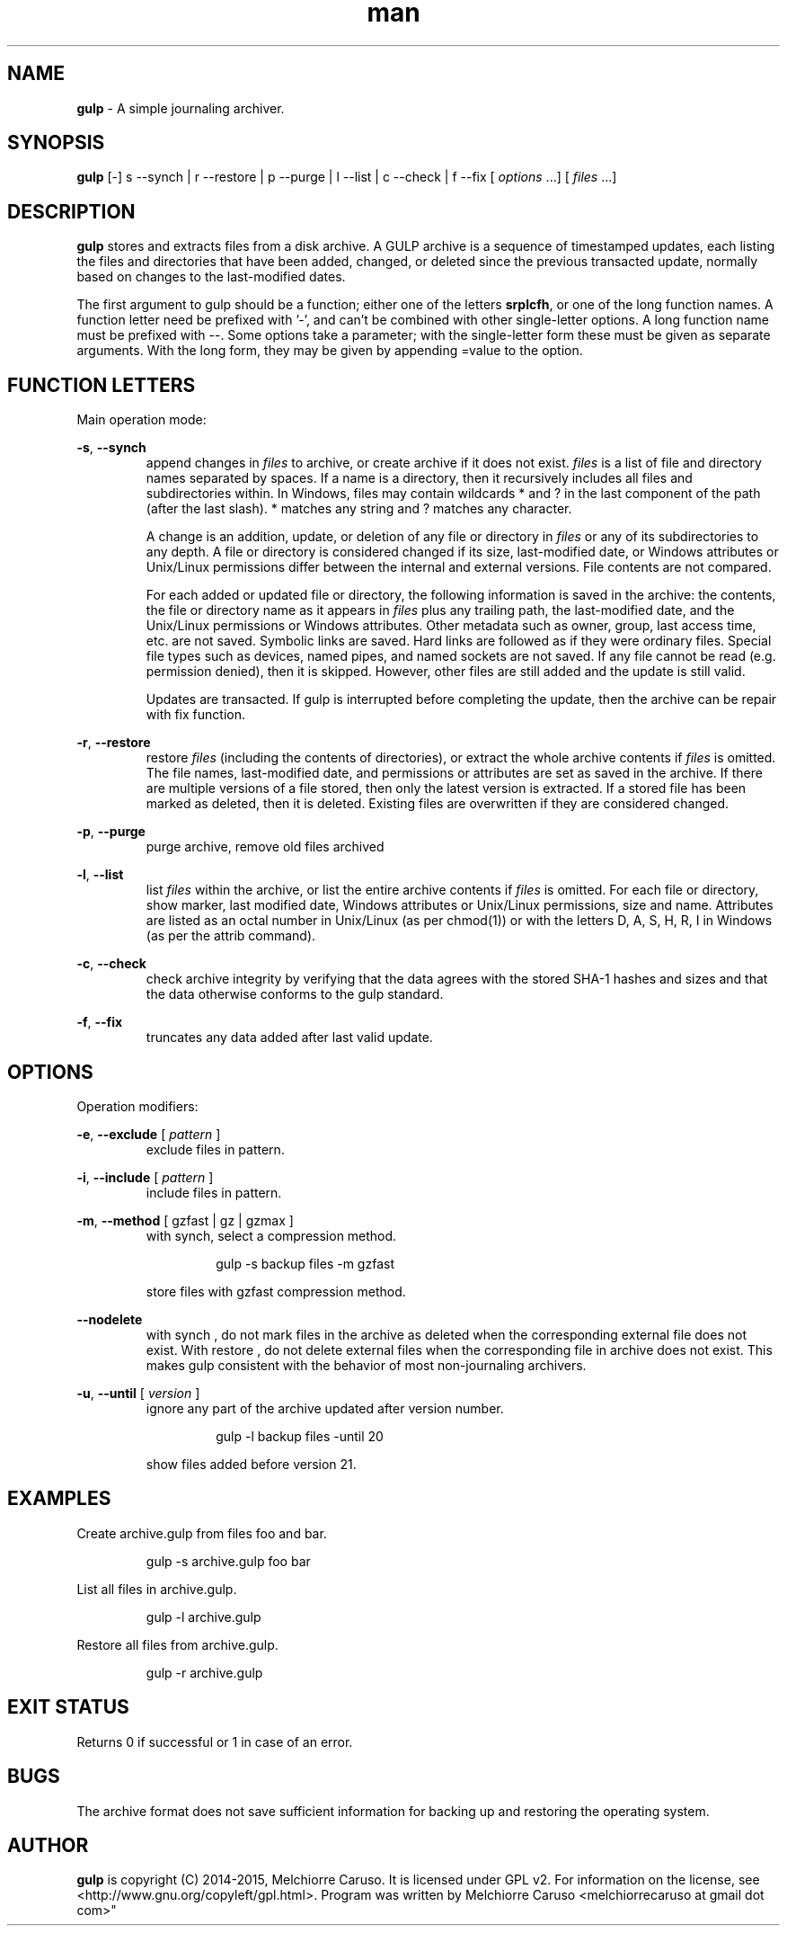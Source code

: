 .\" Manpage for GULP.
.\" Contact melchiorrecaruso@gmail.com to correct errors or typos.
.TH man 1 "02 MAY 2015" "0.0.2" "GULP man page"
.SH NAME
.B gulp
\- A simple journaling archiver.
.SH SYNOPSIS
.BR gulp " [-] s --synch | r --restore | p --purge | l --list | c --check | f --fix 
.RI " [ " options " ...] [ " files " ...]"
.SH DESCRIPTION
.B gulp
stores and extracts files from a disk archive. A GULP archive is a sequence of timestamped updates, each listing the files and directories that have been added, changed, or deleted since the previous transacted update, normally based on changes to the last-modified dates.

The first argument to gulp should be a function; either one of the letters 
.BR srplcfh ", or one of the long function names. A function letter need be prefixed with '-', and can't be combined with other single-letter options. A long function name must be prefixed with --.  Some options take a parameter; with the single-letter form these must be given as separate arguments. With the long form, they may be given by appending =value to the option."

.SH FUNCTION LETTERS
Main operation mode:

.BR \-s ", " --synch
.RS
append changes in 
.IR files " to archive, or create archive if it does not exist. " files " is a list of file and directory names separated by spaces. If a name is a directory, then it recursively includes all files and subdirectories within. In Windows, files may contain wildcards * and ? in the last component of the path (after the last slash). * matches any string and ? matches any character."

.RI "A change is an addition, update, or deletion of any file or directory in " files " or any of its subdirectories to any depth. A file or directory is considered changed if its size, last-modified date, or Windows attributes or Unix/Linux permissions differ between the internal and external versions. File contents are not compared."

.RI  "For each added or updated file or directory, the following information is saved in the archive: the contents, the file or directory name as it appears in " files " plus any trailing path, the last-modified date, and the Unix/Linux permissions or Windows attributes. Other metadata such as owner, group, last access time, etc. are not saved. Symbolic links are saved. Hard links are followed as if they were ordinary files. Special file types such as devices, named pipes, and named sockets are not saved. If any file cannot be read (e.g. permission denied), then it is skipped. However, other files are still added and the update is still valid."

.RI "Updates are transacted. If gulp is interrupted before completing the update, then the archive can be repair with fix function."
.RE

.BR \-r ", " --restore
.RS
.RI "restore " files " (including the contents of directories), or extract the whole archive contents if " files " is omitted. The file names, last-modified date, and permissions or attributes are set as saved in the archive. If there are multiple versions of a file stored, then only the latest version is extracted. If a stored file has been marked as deleted, then it is deleted. Existing files are overwritten if they are considered changed."
.RE

.BR \-p ", " --purge
.RS
purge archive, remove old files archived
.RE

.BR \-l ", " --list
.RS
.RI "list " files " within the archive, or list the entire archive contents if " files " is omitted. For each file or directory, show marker, last modified date, Windows attributes or Unix/Linux permissions, size and name. Attributes are listed as an octal number in Unix/Linux (as per chmod(1)) or with the letters D, A, S, H, R, I in Windows (as per the attrib command)."
.RE

.BR \-c ", " --check
.RS
check archive integrity by verifying that the data agrees with the stored SHA-1 hashes and sizes and that the data otherwise conforms to the gulp standard.
.RE

.BR \-f ", " --fix
.RS
truncates any data added after last valid update.
.RE

.SH OPTIONS
Operation modifiers:

.BR \-e ", " --exclude 
.RI " [ " pattern " ] " 
.RS
exclude files in pattern.
.RE

.BR \-i ", " --include 
.RI " [ " pattern " ] " 
.RS
include files in pattern.
.RE

.BR \-m ", " --method 
.RI "[ gzfast | gz | gzmax ] " 
.RS
with synch, select a compression method. 

.RS
gulp -s backup files -m gzfast 
.RE

store files with gzfast compression method. 
.RE


.BR \--nodelete 
.RS
with synch , do not mark files in the archive as deleted when the corresponding external file does not exist. With restore , do not delete external files when the corresponding file in archive does not exist. This makes gulp consistent with the behavior of most non-journaling archivers.

.RE

.BR \-u ", " --until 
.RI " [ " version " ] "
.RS
ignore any part of the archive updated after version number. 

.RS
gulp -l backup files -until 20 
.RE

show files added before version 21.
.RE

.SH EXAMPLES
Create archive.gulp from files foo and bar.

.RS
gulp -s archive.gulp foo bar

.RE
List all files in archive.gulp.

.RS
gulp -l archive.gulp

.RE
Restore all files from archive.gulp.

.RS
gulp -r archive.gulp

.RE

.SH EXIT STATUS
Returns 0 if successful or 1 in case of an error.
.SH BUGS
The archive format does not save sufficient information for backing up and restoring the operating system.
.SH AUTHOR
.B gulp
is copyright (C) 2014-2015, Melchiorre Caruso. It is licensed under GPL v2. For information on the license, see <http://www.gnu.org/copyleft/gpl.html>. Program was written by Melchiorre Caruso <melchiorrecaruso at gmail dot com>" 
